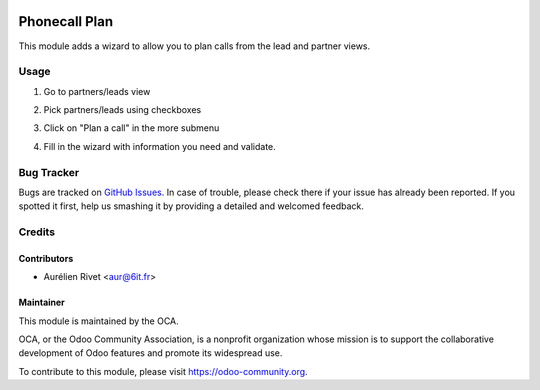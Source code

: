 .. image:: https://img.shields.io/badge/licence-AGPL--3-blue.svg
   :target: http://www.gnu.org/licenses/agpl-3.0-standalone.html
      :alt: License: AGPL-3

==============
Phonecall Plan
==============

This module adds a wizard to allow you to plan calls from the lead and partner views.

Usage
=====

#. Go to partners/leads view
#. Pick partners/leads using checkboxes
#. Click on "Plan a call" in the more submenu
#. Fill in the wizard with information you need and validate.

   .. image:: https://odoo-community.org/website/image/ir.attachment/5784_f2813bd/datas
      :alt: Try me on Runbot
         :target: https://runbot.odoo-community.org/runbot/111/8.0

Bug Tracker
===========

Bugs are tracked on `GitHub Issues
<https://github.com/OCA/crm/issues>`_. In case of trouble, please
check there if your issue has already been reported. If you spotted it first,
help us smashing it by providing a detailed and welcomed feedback.

Credits
=======

Contributors
------------

* Aurélien Rivet <aur@6it.fr>

Maintainer
----------

.. image:: https://odoo-community.org/logo.png
    :alt: Odoo Community Association
    :target: https://odoo-community.org

This module is maintained by the OCA.

OCA, or the Odoo Community Association, is a nonprofit organization whose
mission is to support the collaborative development of Odoo features and
promote its widespread use.

To contribute to this module, please visit https://odoo-community.org.
